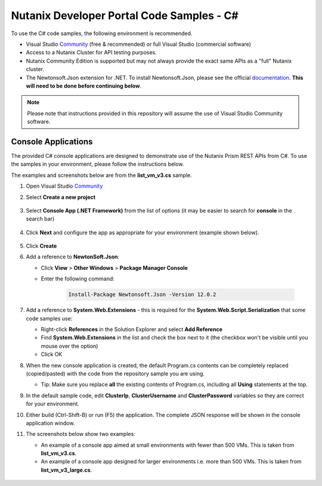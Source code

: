 Nutanix Developer Portal Code Samples - C#
##########################################

To use the C# code samples, the following environment is recommended.

- Visual Studio Community_ (free & recommended) or full Visual Studio (commercial software)
- Access to a Nutanix Cluster for API testing purposes.
- Nutanix Community Edition is supported but may not always provide the exact same APIs as a "full" Nutanix cluster.
- The Newtonsoft.Json extension for .NET.  To install Newtonsoft.Json, please see the official documentation_.  **This will need to be done before continuing below**.

.. note:: Please note that instructions provided in this repository will assume the use of Visual Studio Community software.

Console Applications
....................

The provided C# console applications are designed to demonstrate use of the Nutanix Prism REST APIs from C#.  To use the samples in your environment, please follow the instructions below.

The examples and screenshots below are from the **list_vm_v3.cs** sample.

#. Open Visual Studio Community_
#. Select **Create a new project**

   .. figure:: new_project.png

#. Select **Console App (.NET Framework)** from the list of options (it may be easier to search for **console** in the search bar)

   .. figure:: new_console_app.png

#. Click **Next** and configure the app as appropriate for your environment (example shown below).

   .. figure:: configure_console_app.png

#. Click **Create**

#. Add a reference to **NewtonSoft.Json**:

   - Click **View** > **Other Windows** > **Package Manager Console**
   - Enter the following command:

      .. code-block:: bash

         Install-Package Newtonsoft.Json -Version 12.0.2

#. Add a reference to **System.Web.Extensions** - this is required for the **System.Web.Script.Serialization** that some code samples use:

   - Right-click **References** in the Solution Explorer and select **Add Reference**
   - Find **System.Web.Extensions** in the list and check the box next to it (the checkbox won't be visible until you mouse over the option)
   - Click OK

#. When the new console application is created, the default Program.cs contents can be completely replaced (copied/pasted) with the code from the repository sample you are using.

   - Tip: Make sure you replace **all** the existing contents of Program.cs, including all **Using** statements at the top.

#. In the default sample code, edit **ClusterIp**, **ClusterUsername** and **ClusterPassword** variables so they are correct for your environment.

#. Either build (Ctrl-Shift-B) or run (F5) the application.  The complete JSON response will be shown in the console application window.

#. The screenshots below show two examples:

   - An example of a console app aimed at small environments with fewer than 500 VMs.  This is taken from **list_vm_v3.cs**.
   - An example of a console app designed for larger environments i.e. more than 500 VMs.  This is taken from **list_vm_v3_large.cs**.

   .. figure:: app_running.png
   .. figure:: app_running_large.png

.. _Community: https://visualstudio.microsoft.com/vs/community/
.. _Documentation: https://www.nuget.org/packages/Newtonsoft.Json/
